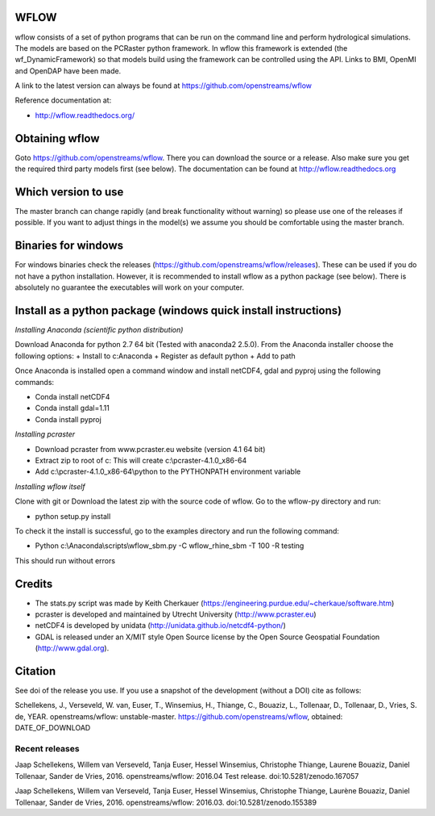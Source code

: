.. image:: https://zenodo.org/badge/17738134.svg
   :target: https://zenodo.org/badge/latestdoi/17738134
   
WFLOW
=====

wflow consists of a set of python programs that can be run on the command line 
and perform hydrological simulations. The models are based on the PCRaster 
python framework. In wflow this framework is extended (the wf_DynamicFramework) 
so that models build using the framework can be controlled using the API. 
Links to BMI, OpenMI and OpenDAP have been made.

A link to the latest version can always be found at https://github.com/openstreams/wflow 

Reference documentation at:

+ http://wflow.readthedocs.org/


Obtaining wflow
===============

Goto https://github.com/openstreams/wflow. There you can download the source or a release. Also make sure
you get the required third party models first (see below). The documentation can be found at
http://wflow.readthedocs.org

Which version to use
====================
The master branch can change rapidly (and break functionality without warning) so please use one of the releases if possible. If you want to adjust things in the model(s) we assume you should be comfortable using the master branch.


Binaries for windows
====================
For windows binaries check the releases (https://github.com/openstreams/wflow/releases). These can be used 
if you do not have a python installation. However, it is recommended to install wflow as a python package (see below).
There is absolutely no guarantee the executables will work on your computer.

Install as a python package (windows quick install instructions)
================================================================

*Installing Anaconda (scientific python distribution)*

Download Anaconda for python 2.7 64 bit (Tested with anaconda2 2.5.0). From the Anaconda installer choose the following options:
+ Install to c:\Anaconda
+ Register as default python
+ Add to path

Once Anaconda is installed open a command window and install netCDF4, gdal and pyproj using the following commands:

+ Conda install netCDF4
+ Conda install gdal=1.11
+ Conda install pyproj

*Installing pcraster*

+ Download pcraster from www.pcraster.eu website (version 4.1 64 bit)
+ Extract zip to root of c: This will create c:\\pcraster-4.1.0_x86-64
+ Add c:\\pcraster-4.1.0_x86-64\\python to the PYTHONPATH environment variable

*Installing wflow itself*

Clone with git or Download the latest zip with the source code of wflow. Go to the wflow-py directory and run:

+ python setup.py install

To check it the install is successful, go to the examples directory and run the following command:

+ Python c:\\Anaconda\\scripts\\wflow_sbm.py -C wflow_rhine_sbm -T 100 -R testing

This should run without errors

Credits
=======

+ The stats.py script was made by Keith Cherkauer (https://engineering.purdue.edu/~cherkaue/software.htm)

+ pcraster is developed and maintained by Utrecht University (http://www.pcraster.eu)

+ netCDF4 is developed by unidata (http://unidata.github.io/netcdf4-python/)

+ GDAL is released under an X/MIT style Open Source license by the Open Source Geospatial Foundation (http://www.gdal.org).


Citation
========
See doi of the release you use. If you use a snapshot of the development (without a DOI) cite as follows:

Schellekens, J., Verseveld, W. van, Euser, T., Winsemius, H., Thiange, C., Bouaziz, L., Tollenaar, D., Tollenaar, D., Vries, S. de, YEAR. openstreams/wflow: unstable-master. https://github.com/openstreams/wflow, obtained: DATE_OF_DOWNLOAD


Recent releases
---------------

.. image:: https://zenodo.org/badge/17738134.svg
   :target: https://zenodo.org/badge/latestdoi/17738134
   
Jaap Schellekens, Willem van Verseveld, Tanja Euser, Hessel Winsemius, Christophe Thiange, Laurene Bouaziz, Daniel Tollenaar, Sander de Vries, 2016. openstreams/wflow: 2016.04 Test release. doi:10.5281/zenodo.167057

.. image:: https://zenodo.org/badge/DOI/10.5281/zenodo.155389.svg
   :target: https://doi.org/10.5281/zenodo.155389
   
Jaap Schellekens, Willem van Verseveld, Tanja Euser, Hessel Winsemius, Christophe Thiange, Laurène Bouaziz, Daniel Tollenaar, Sander de Vries, 2016. openstreams/wflow: 2016.03. doi:10.5281/zenodo.155389
   
